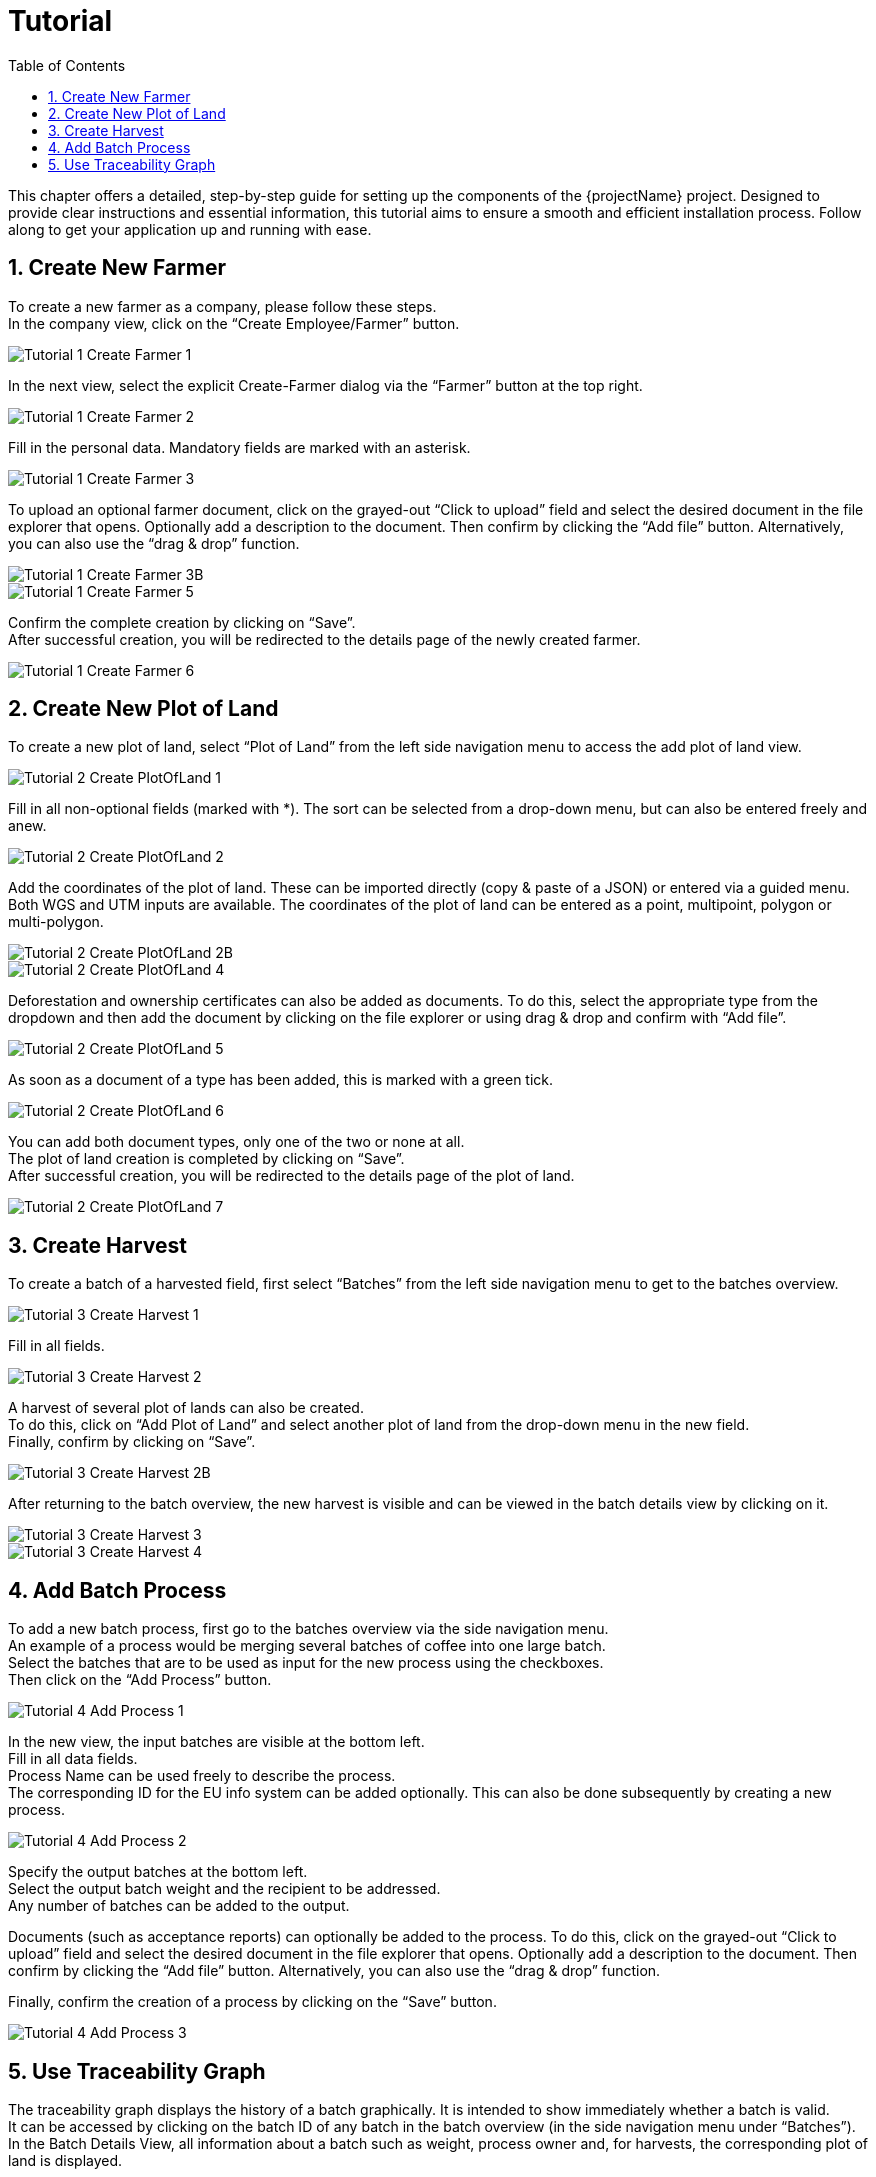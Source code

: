 [[chapter-tutorial]]
:docinfo: shared
:toc: left
:toclevels: 3
:sectnums:
:copyright: Apache License 2.0

= Tutorial

This chapter offers a detailed, step-by-step guide for setting up the components of the {projectName} project.
Designed to provide clear instructions and essential information, this tutorial aims to ensure a smooth and efficient installation process.
Follow along to get your application up and running with ease.

== Create New Farmer

To create a new farmer as a company, please follow these steps. +
In the company view, click on the “Create Employee/Farmer” button.

image::images/tutorial/Tutorial-1-Create-Farmer-1.png[]

In the next view, select the explicit Create-Farmer dialog via the “Farmer” button at the top right.

image::images/tutorial/Tutorial-1-Create-Farmer-2.png[]

Fill in the personal data. Mandatory fields are marked with an asterisk.

image::images/tutorial/Tutorial-1-Create-Farmer-3.png[]

To upload an optional farmer document, click on the grayed-out “Click to upload” field and select the desired document in the file explorer that opens. Optionally add a description to the document. Then confirm by clicking the “Add file” button.
Alternatively, you can also use the “drag & drop” function.

image::images/tutorial/Tutorial-1-Create-Farmer-3B.png[]

image::images/tutorial/Tutorial-1-Create-Farmer-5.png[]

Confirm the complete creation by clicking on “Save”. +
After successful creation, you will be redirected to the details page of the newly created farmer.

image::images/tutorial/Tutorial-1-Create-Farmer-6.png[]

== Create New Plot of Land

To create a new plot of land, select “Plot of Land” from the left side navigation menu to access the add plot of land view.

image::images/tutorial/Tutorial-2-Create-PlotOfLand-1.png[]

Fill in all non-optional fields (marked with *). The sort can be selected from a drop-down menu, but can also be entered freely and anew.

image::images/tutorial/Tutorial-2-Create-PlotOfLand-2.png[]

Add the coordinates of the plot of land. These can be imported directly (copy & paste of a JSON) or entered via a guided menu. Both WGS and UTM inputs are available. The coordinates of the plot of land can be entered as a point, multipoint, polygon or multi-polygon.

image::images/tutorial/Tutorial-2-Create-PlotOfLand-2B.png[]

image::images/tutorial/Tutorial-2-Create-PlotOfLand-4.png[]

Deforestation and ownership certificates can also be added as documents. To do this, select the appropriate type from the dropdown and then add the document by clicking on the file explorer or using drag & drop and confirm with “Add file”.

image::images/tutorial/Tutorial-2-Create-PlotOfLand-5.png[]

As soon as a document of a type has been added, this is marked with a green tick.

image::images/tutorial/Tutorial-2-Create-PlotOfLand-6.png[]

You can add both document types, only one of the two or none at all. +
The plot of land creation is completed by clicking on “Save”. +
After successful creation, you will be redirected to the details page of the plot of land.

image::images/tutorial/Tutorial-2-Create-PlotOfLand-7.png[]

== Create Harvest

To create a batch of a harvested field, first select “Batches” from the left side navigation menu to get to the batches overview.

image::images/tutorial/Tutorial-3-Create-Harvest-1.png[]

Fill in all fields.

image::images/tutorial/Tutorial-3-Create-Harvest-2.png[]

A harvest of several plot of lands can also be created. +
To do this, click on “Add Plot of Land” and select another plot of land from the drop-down menu in the new field. +
Finally, confirm by clicking on “Save”.

image::images/tutorial/Tutorial-3-Create-Harvest-2B.png[]

After returning to the batch overview, the new harvest is visible and can be viewed in the batch details view by clicking on it.

image::images/tutorial/Tutorial-3-Create-Harvest-3.png[]

image::images/tutorial/Tutorial-3-Create-Harvest-4.png[]

== Add Batch Process

To add a new batch process, first go to the batches overview via the side navigation menu. +
An example of a process would be merging several batches of coffee into one large batch. +
Select the batches that are to be used as input for the new process using the checkboxes. +
Then click on the “Add Process” button.

image::images/tutorial/Tutorial-4-Add-Process-1.png[]

In the new view, the input batches are visible at the bottom left. +
Fill in all data fields. +
Process Name can be used freely to describe the process. +
The corresponding ID for the EU info system can be added optionally. This can also be done subsequently by creating a new process.

image::images/tutorial/Tutorial-4-Add-Process-2.png[]

Specify the output batches at the bottom left. +
Select the output batch weight and the recipient to be addressed. +
Any number of batches can be added to the output. +

Documents (such as acceptance reports) can optionally be added to the process. To do this, click on the grayed-out “Click to upload” field and select the desired document in the file explorer that opens. Optionally add a description to the document. Then confirm by clicking the “Add file” button.
Alternatively, you can also use the “drag & drop” function. +

Finally, confirm the creation of a process by clicking on the “Save” button.

image::images/tutorial/Tutorial-4-Add-Process-3.png[]

== Use Traceability Graph

The traceability graph displays the history of a batch graphically.
It is intended to show immediately whether a batch is valid. +
It can be accessed by clicking on the batch ID of any batch in the batch overview (in the side navigation menu under “Batches”). +
In the Batch Details View, all information about a batch such as weight, process owner and, for harvests, the corresponding plot of land is displayed. +

In the lower part, the traceability graph is displayed graphically with a focus on the current batch (the current batch is the pale orange box with the black frame). +
Connections between the boxes/batches represent processes. +
Connections to the right represent batch successors. In other words, processing steps that took place after the current batch. Batches on the far right-hand side therefore represent the active batches. The activity of the current batch can also be read via the “Status” display in the top right-hand corner of the view. +
Connections to the left represent batch predecessors. In other words, processing steps that took place before the current batch. Batches on the far left-hand side therefore represent the harvests from which all batches were originally created. +
If both the Proof of freedom from deforestation and the proof of ownership for plot of land are available for a harvest batch, the batch is displayed in green. If only one proof is missing, the batch is displayed in red. +
The validity of all other batches can be derived from the validity of the harvests. +
A processed batch is only valid (and is displayed in green) if all harvests that were predecessors of the batch in question at some point are valid. If only one harvest is not valid, the batch is displayed in red.

You can set the focus on any batch from the graph by clicking on the desired batch box. A new graph is then generated showing all predecessors and successors of the newly selected batch.

If the EU System Info ID is available for a batch, a fingerprint icon is displayed at the top right of the respective batch box.


image::images/tutorial/Tutorial-5-Traceability-Graph-1.png[]

image::images/tutorial/Tutorial-5-Traceability-Graph-2.png[]

It is also possible to export all data of a batch as JSON or the graph as an image. +
To export data as a JSON file, click on the “Download Report” button in the top right-hand corner. A file is then saved locally on the executing computer. +
To save an image of the current traceability graph, click on the “Download Graph” button in the bottom right-hand corner. An image file is then saved on the executing computer. +
